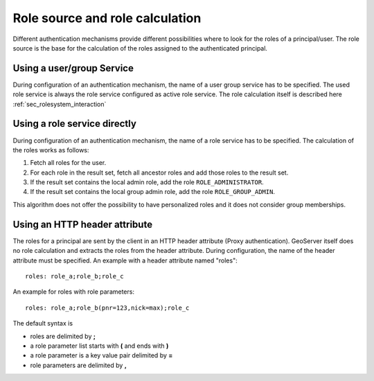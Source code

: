 .. _sec_rolesystem_rolesource:

Role source and role calculation
================================

Different authentication mechanisms provide different possibilities where to look for the roles of a principal/user. The  role source is the base for the calculation of the roles assigned to the authenticated principal.

Using a user/group Service
--------------------------

During configuration of an authentication mechanism, the name of a user group service has to be specified. The used role service is always the role service configured as active role service. The role calculation itself is described here :ref:`sec_rolesystem_interaction`

Using a role service directly
-----------------------------

During configuration of an authentication mechanism, the name of a role service has to be specified. The calculation of the roles works as follows:

#. Fetch all roles for the user.
#. For each role in the result set, fetch all ancestor roles and add those roles to the result set.
#. If the result set contains the local admin role, add the role ``ROLE_ADMINISTRATOR``.
#. If the result set contains the local group admin role, add the role ``ROLE_GROUP_ADMIN``.

This algorithm does not offer the possibility to have personalized roles and it does not consider group memberships.

Using an HTTP header attribute
------------------------------

The roles for a principal are sent by the client in an HTTP header attribute (Proxy authentication). GeoServer itself does no role calculation and extracts the roles from the header attribute. During configuration, the name of the header attribute must be specified. An example with a header attribute named "roles"::

 	roles: role_a;role_b;role_c

An example for roles with role parameters::

	roles: role_a;role_b(pnr=123,nick=max);role_c

The default syntax is

* roles are delimited by **;**
* a role parameter list starts with **(** and ends with **)** 
* a role parameter is a key value pair delimited by **=**
* role parameters are delimited by **,**
